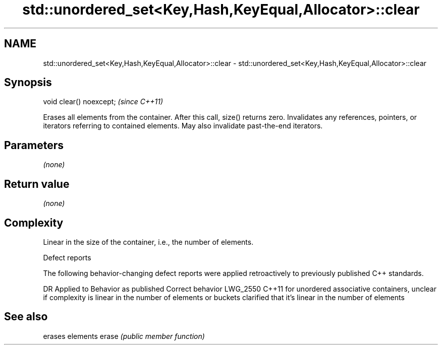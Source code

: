 .TH std::unordered_set<Key,Hash,KeyEqual,Allocator>::clear 3 "2020.03.24" "http://cppreference.com" "C++ Standard Libary"
.SH NAME
std::unordered_set<Key,Hash,KeyEqual,Allocator>::clear \- std::unordered_set<Key,Hash,KeyEqual,Allocator>::clear

.SH Synopsis

void clear() noexcept;  \fI(since C++11)\fP

Erases all elements from the container. After this call, size() returns zero.
Invalidates any references, pointers, or iterators referring to contained elements. May also invalidate past-the-end iterators.

.SH Parameters

\fI(none)\fP

.SH Return value

\fI(none)\fP

.SH Complexity

Linear in the size of the container, i.e., the number of elements.


Defect reports

The following behavior-changing defect reports were applied retroactively to previously published C++ standards.

DR       Applied to Behavior as published                                                                                      Correct behavior
LWG_2550 C++11      for unordered associative containers, unclear if complexity is linear in the number of elements or buckets clarified that it's linear in the number of elements


.SH See also


      erases elements
erase \fI(public member function)\fP




